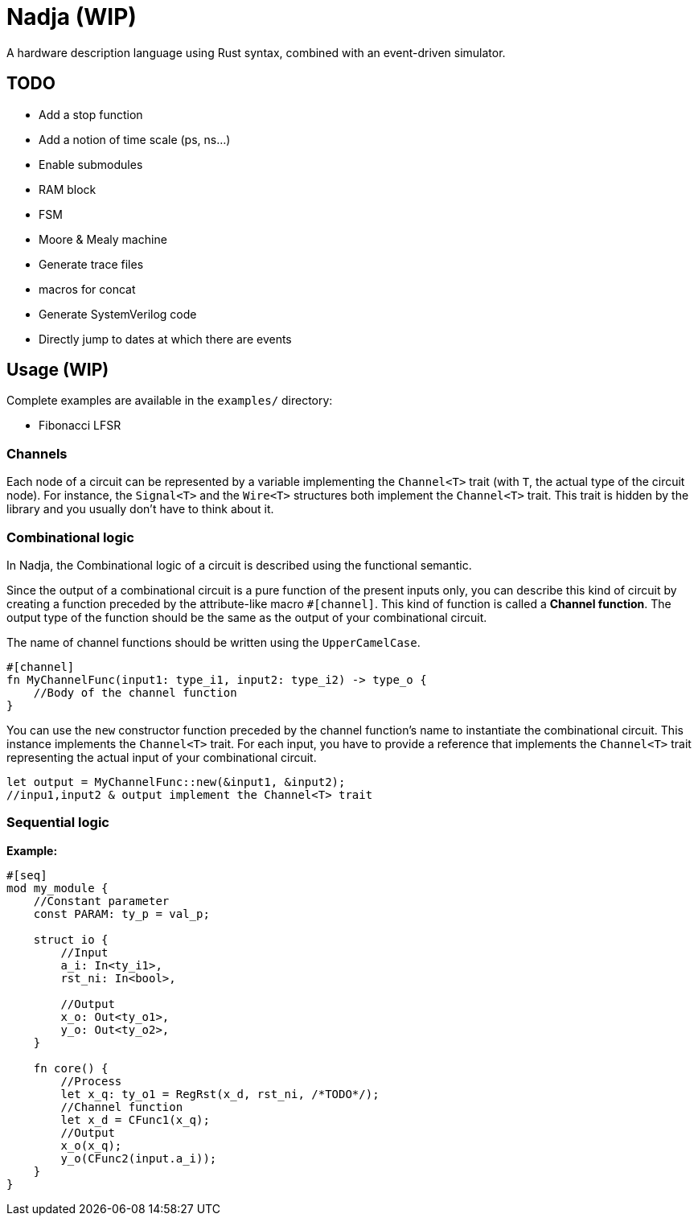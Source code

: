 = Nadja (WIP)

A hardware description language using Rust syntax, combined with an event-driven simulator.

== TODO

* Add a stop function
* Add a notion of time scale (ps, ns...)
* Enable submodules
* RAM block
* FSM
* Moore & Mealy machine
* Generate trace files
* macros for concat
* Generate SystemVerilog code
* Directly jump to dates at which there are events

== Usage (WIP)

Complete examples are available in the `examples/` directory:

* Fibonacci LFSR

=== Channels

Each node of a circuit can be represented by a variable implementing the `Channel<T>` trait (with `T`, the actual type of the circuit node). For instance, the `Signal<T>` and the `Wire<T>` structures both implement the `Channel<T>` trait. This trait is hidden by the library and you usually don't have to think about it.

=== Combinational logic

In Nadja, the Combinational logic of a circuit is described using the functional semantic.

Since the output of a combinational circuit is a pure function of the present inputs only, you can describe this kind of circuit by creating a function preceded by the attribute-like macro `#[channel]`. This kind of function is called a *Channel function*. The output type of the function should be the same as the output of your combinational circuit.

The name of channel functions should be written using the `UpperCamelCase`.

[source, rust]
----
#[channel]
fn MyChannelFunc(input1: type_i1, input2: type_i2) -> type_o {
    //Body of the channel function
}
----

You can use the `new` constructor function preceded by the channel function's name to instantiate the combinational circuit. This instance implements the `Channel<T>` trait. For each input, you have to provide a reference that implements the `Channel<T>` trait representing the actual input of your combinational circuit.

[source, rust]
----
let output = MyChannelFunc::new(&input1, &input2);
//inpu1,input2 & output implement the Channel<T> trait
----

=== Sequential logic

*Example:*

[source, rust]
----
#[seq]
mod my_module {
    //Constant parameter
    const PARAM: ty_p = val_p;

    struct io {
        //Input
        a_i: In<ty_i1>,
        rst_ni: In<bool>,

        //Output
        x_o: Out<ty_o1>,
        y_o: Out<ty_o2>,
    }

    fn core() {
        //Process
        let x_q: ty_o1 = RegRst(x_d, rst_ni, /*TODO*/);
        //Channel function
        let x_d = CFunc1(x_q);
        //Output
        x_o(x_q);
        y_o(CFunc2(input.a_i));
    }
}
----

